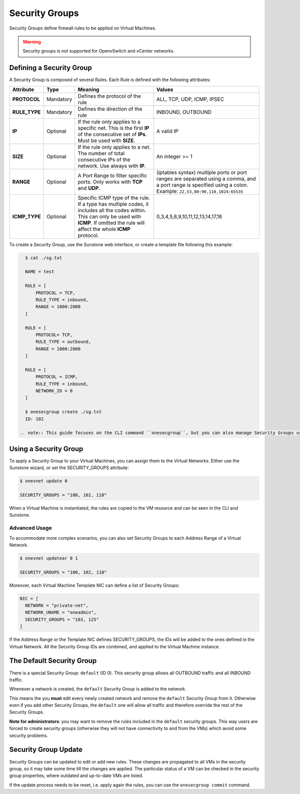 .. _security_groups:
.. _firewall:

================================================================================
Security Groups
================================================================================

Security Groups define firewall rules to be applied on Virtual Machines.

.. warning::
    Security groups is not supported for OpenvSwitch and vCenter networks.

.. _security_groups_requirements:

Defining a Security Group
================================================================================

A Security Group is composed of several Rules. Each Rule is defined with the following attributes:

+---------------+-----------+---------------------------------------------------------------+---------------------------------------------+
| Attribute     | Type      | Meaning                                                       | Values                                      |
+===============+===========+===============================================================+=============================================+
| **PROTOCOL**  | Mandatory | Defines the protocol of the rule                              | ALL, TCP, UDP, ICMP, IPSEC                  |
+---------------+-----------+---------------------------------------------------------------+---------------------------------------------+
| **RULE_TYPE** | Mandatory | Defines the direction of the rule                             | INBOUND, OUTBOUND                           |
+---------------+-----------+---------------------------------------------------------------+---------------------------------------------+
| **IP**        | Optional  | If the rule only applies to a specific net. This is the first | A valid IP                                  |
|               |           | **IP** of the consecutive set of **IPs**. Must be used with   |                                             |
|               |           | **SIZE**.                                                     |                                             |
+---------------+-----------+---------------------------------------------------------------+---------------------------------------------+
| **SIZE**      | Optional  | If the rule only applies to a net. The number of total        | An integer >= 1                             |
|               |           | consecutive IPs of the network. Use always with **IP**.       |                                             |
+---------------+-----------+---------------------------------------------------------------+---------------------------------------------+
| **RANGE**     | Optional  | A Port Range to filter specific ports. Only works with        | (iptables syntax) multiple ports or port    |
|               |           | **TCP** and **UDP**.                                          | ranges are separated using a comma, and a   |
|               |           |                                                               | port range is specified using a colon.      |
|               |           |                                                               | Example: ``22,53,80:90,110,1024:65535``     |
+---------------+-----------+---------------------------------------------------------------+---------------------------------------------+
| **ICMP_TYPE** | Optional  | Specific ICMP type of the rule. If a type has multiple codes, | 0,3,4,5,8,9,10,11,12,13,14,17,18            |
|               |           | it includes all the codes within. This can only be used with  |                                             |
|               |           | **ICMP**. If omitted the rule will affect the whole **ICMP**  |                                             |
|               |           | protocol.                                                     |                                             |
+---------------+-----------+---------------------------------------------------------------+---------------------------------------------+

To create a Security Group, use the Sunstone web interface, or create a template file following this example:

.. code::

    $ cat ./sg.txt

    NAME = test

    RULE = [
        PROTOCOL = TCP,
        RULE_TYPE = inbound,
        RANGE = 1000:2000
    ]

    RULE = [
        PROTOCOL= TCP,
        RULE_TYPE = outbound,
        RANGE = 1000:2000
    ]

    RULE = [
        PROTOCOL = ICMP,
        RULE_TYPE = inbound,
        NETWORK_ID = 0
    ]

    $ onesecgroup create ./sg.txt
    ID: 102

  .. note:: This guide focuses on the CLI command ``onesecgroup``, but you can also manage Security Groups using :ref:`Sunstone <sunstone>`, mainly through the Security Group tab in a user friendly way.

|sg_wizard_create|

Using a Security Group
================================================================================

To apply a Security Group to your Virtual Machines, you can assign them to the Virtual Networks. Either use the Sunstone wizard, or set the SECURITY_GROUPS attribute:

.. code::

    $ onevnet update 0

    SECURITY_GROUPS = "100, 102, 110"

When a Virtual Machine is instantiated, the rules are copied to the VM resource and can be seen in the CLI and Sunstone.

|sg_vm_view|

Advanced Usage
--------------------------------------------------------------------------------

To accommodate more complex scenarios, you can also set Security Groups to each Address Range of a Virtual Network.

.. code::

    $ onevnet updatear 0 1

    SECURITY_GROUPS = "100, 102, 110"

Moreover, each Virtual Machine Template NIC can define a list of Security Groups:

.. code::

    NIC = [
      NETWORK = "private-net",
      NETWORK_UNAME = "oneadmin",
      SECURITY_GROUPS = "103, 125"
    ]

If the Address Range or the Template NIC defines SECURITY_GROUPS, the IDs will
be added to the ones defined in the Virtual Network. All the Security Group IDs
are combined, and applied to the Virtual Machine instance.

The Default Security Group
================================================================================

There is a special Security Group: ``default`` (ID 0). This security
group allows all OUTBOUND traffic and all INBOUND traffic.

Whenever a network is created, the ``default`` Security Group is added to the
network.

This means the you **must** edit every newly created network and remove the
``default`` Security Group from it. Otherwise even if you add other Security
Groups, the ``default`` one will allow all traffic and therefore override the rest
of the Security Groups.

**Note for administrators**: you may want to remove the rules included in the
``default`` security groups. This way users are forced to create security groups
(otherwise they will not have connectivity to and from the VMs) which avoid some
security problems.

.. _security_groups_update:

Security Group Update
================================================================================

Security Groups can be updated to edit or add new rules. These changes are
propagated to all VMs in the security group, so it may take some time till the
changes are applied. The particular status of a VM can be checked in the security
group properties, where outdated and up-to-date VMs are listed.

If the update process needs to be reset, i.e. apply again the rules, you can use the ``onesecgroup commit`` command.


.. |sg_wizard_create| image:: /images/sg_wizard_create.png
.. |sg_vnet_assign| image:: /images/sg_vnet_assign.png
.. |sg_ar_assign| image:: /images/sg_ar_assign.png
.. |sg_vm_view| image:: /images/sg_vm_view.png


